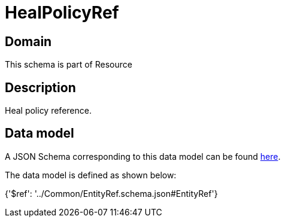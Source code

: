 = HealPolicyRef

[#domain]
== Domain

This schema is part of Resource

[#description]
== Description

Heal policy reference.


[#data_model]
== Data model

A JSON Schema corresponding to this data model can be found https://tmforum.org[here].

The data model is defined as shown below:


{&#x27;$ref&#x27;: &#x27;../Common/EntityRef.schema.json#EntityRef&#x27;}